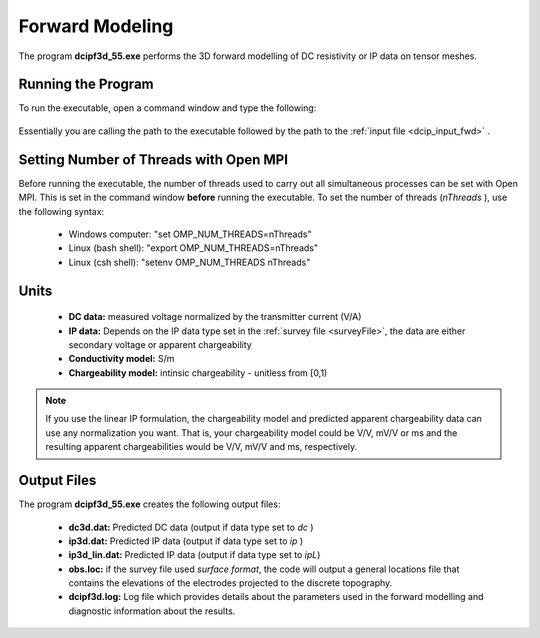 .. _dcip_fwd:

Forward Modeling
================

The program **dcipf3d_55.exe** performs the 3D forward modelling of DC resistivity or IP data on tensor meshes.

Running the Program
^^^^^^^^^^^^^^^^^^^

To run the executable, open a command window and type the following:

.. figure:: images/run_fwd.png
     :align: center
     :width: 700

Essentially you are calling the path to the executable followed by the path to the :ref:`input file <dcip_input_fwd>` .

Setting Number of Threads with Open MPI
^^^^^^^^^^^^^^^^^^^^^^^^^^^^^^^^^^^^^^^

Before running the executable, the number of threads used to carry out all simultaneous processes can be set with Open MPI. This is set in the command window **before** running the executable. To set the number of threads (*nThreads* ), use the following syntax:

    - Windows computer: "set OMP_NUM_THREADS=nThreads"
    - Linux (bash shell): "export OMP_NUM_THREADS=nThreads"
    - Linux (csh shell): "setenv OMP_NUM_THREADS nThreads"


Units
^^^^^

    - **DC data:** measured voltage normalized by the transmitter current (V/A)
    - **IP data:** Depends on the IP data type set in the :ref:`survey file <surveyFile>`, the data are either secondary voltage or apparent chargeability
    - **Conductivity model:** S/m
    - **Chargeability model:** intinsic chargeability - unitless from [0,1) 


.. note:: If you use the linear IP formulation, the chargeability model and predicted apparent chargeability data can use any normalization you want. That is, your chargeability model could be V/V, mV/V or ms and the resulting apparent chargeabilities would be V/V, mV/V and ms, respectively.


Output Files
^^^^^^^^^^^^

The program **dcipf3d_55.exe** creates the following output files:

    - **dc3d.dat:** Predicted DC data (output if data type set to *dc* )

    - **ip3d.dat:** Predicted IP data (output if data type set to *ip* )

    - **ip3d_lin.dat:** Predicted IP data (output if data type set to *ipL*)

    - **obs.loc:** if the survey file used *surface format*, the code will output a general locations file that contains the elevations of the electrodes projected to the discrete topography.

    - **dcipf3d.log:** Log file which provides details about the parameters used in the forward modelling and diagnostic information about the results.



